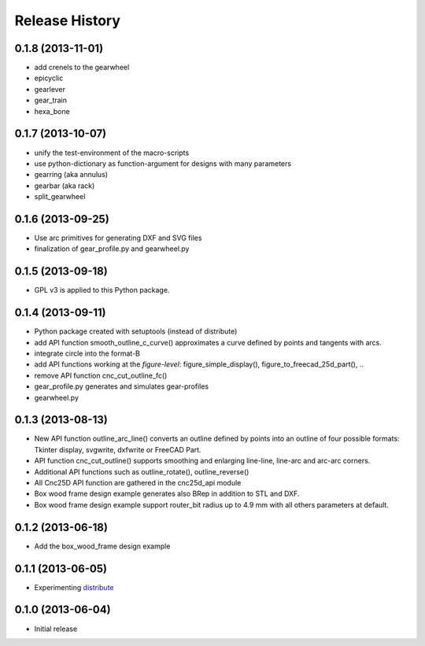 ###############
Release History
###############


0.1.8 (2013-11-01)
==================

* add crenels to the gearwheel
* epicyclic
* gearlever
* gear_train  
* hexa_bone

0.1.7 (2013-10-07)
==================

* unify the test-environment of the macro-scripts
* use python-dictionary as function-argument for designs with many parameters
* gearring (aka annulus)
* gearbar (aka rack)
* split_gearwheel

0.1.6 (2013-09-25)
==================

* Use arc primitives for generating DXF and SVG files
* finalization of gear_profile.py and gearwheel.py


0.1.5 (2013-09-18)
==================

* GPL v3 is applied to this Python package.


0.1.4 (2013-09-11)
==================

* Python package created with setuptools (instead of distribute)
* add API function smooth_outline_c_curve() approximates a curve defined by points and tangents with arcs.
* integrate circle into the format-B
* add API functions working at the *figure-level*: figure_simple_display(), figure_to_freecad_25d_part(), ..
* remove API function cnc_cut_outline_fc()
* gear_profile.py generates and simulates gear-profiles
* gearwheel.py


0.1.3 (2013-08-13)
==================

* New API function outline_arc_line() converts an outline defined by points into an outline of four possible formats: Tkinter display, svgwrite, dxfwrite or FreeCAD Part.
* API function cnc_cut_outline() supports smoothing and enlarging line-line, line-arc and arc-arc corners.
* Additional API functions such as outline_rotate(), outline_reverse()
* All Cnc25D API function are gathered in the cnc25d_api module
* Box wood frame design example generates also BRep in addition to STL and DXF.
* Box wood frame design example support router_bit radius up to 4.9 mm with all others parameters at default.


0.1.2 (2013-06-18)
==================

* Add the box_wood_frame design example


0.1.1 (2013-06-05)
==================

* Experimenting distribute_

.. _distribute : http://pythonhosted.org/distribute


0.1.0 (2013-06-04)
==================

* Initial release


